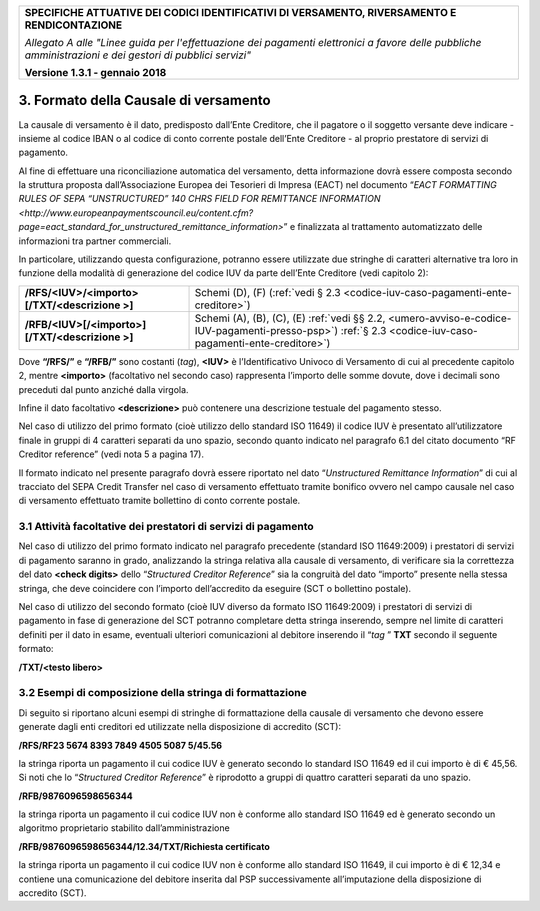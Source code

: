 ﻿|image0|

+---------------------------------------------------------------------------------------------------+
| **SPECIFICHE ATTUATIVE DEI CODICI IDENTIFICATIVI DI VERSAMENTO, RIVERSAMENTO E RENDICONTAZIONE**  |
|                                                                                                   |
|                                                                                                   |
| *Allegato A alle "Linee guida per l'effettuazione dei pagamenti elettronici a favore delle*       |
| *pubbliche amministrazioni e dei gestori di pubblici servizi"*                                    |
|                                                                                                   |
|                                                                                                   |
| **Versione 1.3.1 - gennaio 2018**                                                                 |
+---------------------------------------------------------------------------------------------------+

.. _formato-della-causale-di-versamento:

3. Formato della Causale di versamento 
======================================

La causale di versamento è il dato, predisposto dall’Ente Creditore, che
il pagatore o il soggetto versante deve indicare - insieme al codice
IBAN o al codice di conto corrente postale dell’Ente Creditore - al
proprio prestatore di servizi di pagamento.

Al fine di effettuare una riconciliazione automatica del versamento,
detta informazione dovrà essere composta secondo la struttura proposta
dall’Associazione Europea dei Tesorieri di Impresa (EACT) nel documento
“`EACT FORMATTING RULES OF SEPA “UNSTRUCTURED” 140 CHRS FIELD 
FOR REMITTANCE INFORMATION <http://www.europeanpaymentscouncil.eu/content.cfm?page=eact_standard_for_unstructured_remittance_information>`”
e finalizzata al trattamento automatizzato delle informazioni tra partner commerciali.

In particolare, utilizzando questa configurazione, potranno essere
utilizzate due stringhe di caratteri alternative tra loro in funzione
della modalità di generazione del codice IUV da parte dell’Ente
Creditore (vedi capitolo 2):

+-------------------------------------------------+-----------------------------------------------------------------------+
| **/RFS/<IUV>/<importo>[/TXT/<descrizione >]**   | Schemi (D), (F)                                                       |  
|                                                 | (:ref:`vedi § 2.3 <codice-iuv-caso-pagamenti-ente-creditore>`)        |
+-------------------------------------------------+-----------------------------------------------------------------------+
| **/RFB/<IUV>[/<importo>][/TXT/<descrizione >]** | Schemi (A), (B), (C), (E)                                             |
|                                                 | :ref:`vedi §§ 2.2, <umero-avviso-e-codice-IUV-pagamenti-presso-psp>`) |
|                                                 | :ref:`§ 2.3 <codice-iuv-caso-pagamenti-ente-creditore>`)              |
+-------------------------------------------------+-----------------------------------------------------------------------+

Dove **“/RFS/”** e **“/RFB/”** sono costanti (*tag*), **<IUV>**
è l’Identificativo Univoco di Versamento di cui al precedente capitolo
2, mentre **<importo>** (facoltativo nel secondo caso) rappresenta
l’importo delle somme dovute, dove i decimali sono preceduti dal punto
anziché dalla virgola.

Infine il dato facoltativo **<descrizione>** può contenere una
descrizione testuale del pagamento stesso.

Nel caso di utilizzo del primo formato (cioè utilizzo dello standard ISO
11649) il codice IUV è presentato all’utilizzatore finale in gruppi di 4
caratteri separati da uno spazio, secondo quanto indicato nel paragrafo
6.1 del citato documento “RF Creditor reference” (vedi nota 5 a pagina
17).

Il formato indicato nel presente paragrafo dovrà essere riportato nel
dato “*Unstructured Remittance Information*” di cui al tracciato del
SEPA Credit Transfer nel caso di versamento effettuato tramite bonifico
ovvero nel campo causale nel caso di versamento effettuato tramite
bollettino di conto corrente postale.

.. _attività-facoltative-dei-prestatori-di-servizi-di-pagamento:

3.1 Attività facoltative dei prestatori di servizi di pagamento
---------------------------------------------------------------

Nel caso di utilizzo del primo formato indicato nel paragrafo precedente
(standard ISO 11649:2009) i prestatori di servizi di pagamento saranno
in grado, analizzando la stringa relativa alla causale di versamento, di
verificare sia la correttezza del dato **<check digits>** dello
“*Structured Creditor Reference*” sia la congruità del dato
“importo” presente nella stessa stringa, che deve coincidere con
l’importo dell’accredito da eseguire (SCT o bollettino postale).

Nel caso di utilizzo del secondo formato (cioè IUV diverso da formato
ISO 11649:2009) i prestatori di servizi di pagamento in fase di
generazione del SCT potranno completare detta stringa inserendo, sempre
nel limite di caratteri definiti per il dato in esame, eventuali
ulteriori comunicazioni al debitore inserendo il “*tag* ” **TXT**
secondo il seguente formato:

**/TXT/<testo libero>**

.. _esempi-di-composizione-della-stringa-di-formattazione:

3.2 Esempi di composizione della stringa di formattazione
---------------------------------------------------------

Di seguito si riportano alcuni esempi di stringhe di formattazione della
causale di versamento che devono essere generate dagli enti creditori ed
utilizzate nella disposizione di accredito (SCT):

**/RFS/RF23 5674 8393 7849 4505 5087 5/45.56**

la stringa riporta un pagamento il cui codice IUV è generato secondo
lo standard ISO 11649 ed il cui importo è di € 45,56. Si noti che lo
“*Structured Creditor Reference*” è riprodotto a gruppi di
quattro caratteri separati da uno spazio.

**/RFB/9876096598656344**

la stringa riporta un pagamento il cui codice IUV non è conforme
allo standard ISO 11649 ed è generato secondo un algoritmo
proprietario stabilito dall’amministrazione

**/RFB/9876096598656344/12.34/TXT/Richiesta certificato**

la stringa riporta un pagamento il cui codice IUV non è conforme allo
standard ISO 11649, il cui importo è di € 12,34 e contiene una
comunicazione del debitore inserita dal PSP successivamente
all’imputazione della disposizione di accredito (SCT).


.. |image0| image:: media/image1.png
   :width: 4.05in
   :height: 0.89306in
